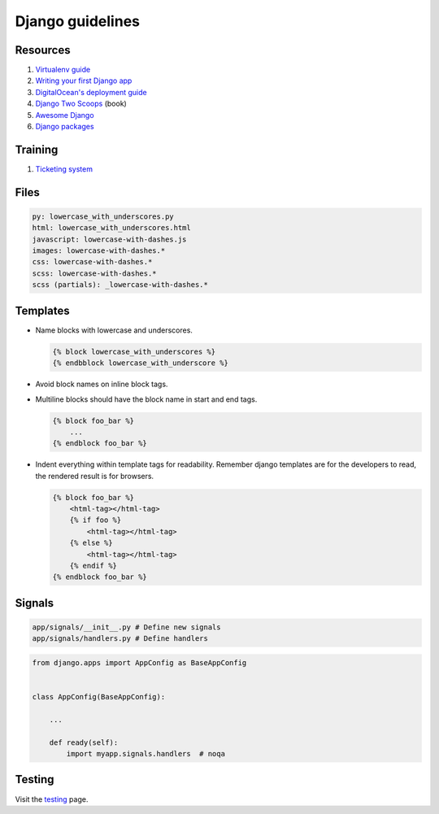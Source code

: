 Django guidelines
-----------------


Resources
=========

#. `Virtualenv guide <https://packaging.python.org/tutorials/installing-packages/#creating-virtual-environments/>`__
#. `Writing your first Django app <https://docs.djangoproject.com/en/stable/intro/tutorial01/>`__
#. `DigitalOcean's deployment guide <https://www.digitalocean.com/community/tutorials/how-to-deploy-a-local-django-app-to-a-vps>`__
#. `Django Two Scoops <http://twoscoopspress.org/>`__ (book)
#. `Awesome Django <https://gitlab.com/rosarior/awesome-django>`__
#. `Django packages <https://djangopackages.org/>`__


Training
========

#. `Ticketing system <./ticketing-system.rst>`__


Files
=====

.. code:: yaml

    py: lowercase_with_underscores.py
    html: lowercase_with_underscores.html
    javascript: lowercase-with-dashes.js
    images: lowercase-with-dashes.*
    css: lowercase-with-dashes.*
    scss: lowercase-with-dashes.*
    scss (partials): _lowercase-with-dashes.*


Templates
=========

-  Name blocks with lowercase and underscores.

   .. code:: html

        {% block lowercase_with_underscores %}
        {% endbblock lowercase_with_underscore %}

-  Avoid block names on inline block tags.

-  Multiline blocks should have the block name in start and end tags.

   .. code:: html

        {% block foo_bar %}
            ...
        {% endblock foo_bar %}

-  Indent everything within template tags for readability. Remember django templates are for the developers to read, the rendered result is for browsers.

   .. code:: html

        {% block foo_bar %}
            <html-tag></html-tag>
            {% if foo %}
                <html-tag></html-tag>
            {% else %}
                <html-tag></html-tag>
            {% endif %}
        {% endblock foo_bar %}


Signals
=======

.. code:: bash

    app/signals/__init__.py # Define new signals
    app/signals/handlers.py # Define handlers

.. code:: python

    from django.apps import AppConfig as BaseAppConfig


    class AppConfig(BaseAppConfig):

        ...

        def ready(self):
            import myapp.signals.handlers  # noqa


Testing
=======

Visit the `testing <./testing.rst>`__ page.
